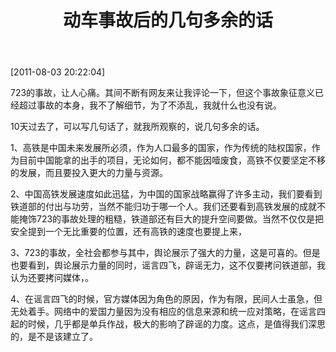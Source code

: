 # -*- org -*-

# Time-stamp: <2011-08-19 20:59:03 Friday by ldw>

#+OPTIONS: ^:nil author:nil timestamp:nil creator:nil H:2

#+STARTUP: indent

#+TITLE: 动车事故后的几句多余的话

[2011-08-03 20:22:04]

723的事故，让人心痛。其间不断有网友来让我评论一下，但这个事故象征意义已经超过事故的本身，我不了解细节，为了不添乱，我就什么也没有说。

 

10天过去了，可以写几句话了，就我所观察的，说几句多余的话。

 

1、高铁是中国未来发展所必须，作为人口最多的国家，作为传统的陆权国家，作为目前中国能拿的出手的项目，无论如何，都不能因噎废食，高铁不仅要坚定不移的发展，而且要投入更大的力量与资源。<<这是关乎长远的战略，不能因为有人鼓噪而放弃、放缓。>>

 

2、中国高铁发展速度如此迅猛，为中国的国家战略赢得了许多主动，我们要看到铁道部的付出与功劳，当然不能归功于哪一个人。我们还要看到高铁发展的成就不能掩饰723的事故处理的粗糙，铁道部还有巨大的提升空间要做。当然不仅仅是把安全提到一个无比重要的位置，还有高铁的速度也要提上来，<<相对于个人安全，国家安全更重要。>>

 

3、723的事故，全社会都参与其中，舆论展示了强大的力量，这是可喜的。但是也要看到，舆论展示力量的同时，谣言四飞，辟谣无力，这不仅要拷问铁道部，我认为还要拷问媒体，<<道德与良知重要，还是关注度和点击率重要>>。

 

4、在谣言四飞的时候，官方媒体因为角色的原因，作为有限，民间人士虽急，但无处着手。网络中的爱国力量因为没有相应的信息来源和统一应对策略，在谣言四起的时候，几乎都是单兵作战，极大的影响了辟谣的力度。这点，是值得我们深思的，<<网络爱国统一战线>>是不是该建立了。

 

